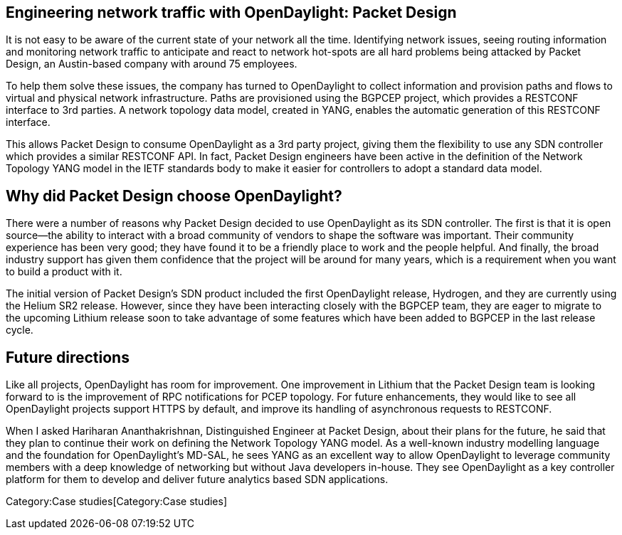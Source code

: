 [[engineering-network-traffic-with-opendaylight-packet-design]]
== Engineering network traffic with OpenDaylight: Packet Design

It is not easy to be aware of the current state of your network all the
time. Identifying network issues, seeing routing information and
monitoring network traffic to anticipate and react to network hot-spots
are all hard problems being attacked by Packet Design, an Austin-based
company with around 75 employees.

To help them solve these issues, the company has turned to OpenDaylight
to collect information and provision paths and flows to virtual and
physical network infrastructure. Paths are provisioned using the BGPCEP
project, which provides a RESTCONF interface to 3rd parties. A network
topology data model, created in YANG, enables the automatic generation
of this RESTCONF interface.

This allows Packet Design to consume OpenDaylight as a 3rd party
project, giving them the flexibility to use any SDN controller which
provides a similar RESTCONF API. In fact, Packet Design engineers have
been active in the definition of the Network Topology YANG model in the
IETF standards body to make it easier for controllers to adopt a
standard data model.

[[why-did-packet-design-choose-opendaylight]]
== Why did Packet Design choose OpenDaylight?

There were a number of reasons why Packet Design decided to use
OpenDaylight as its SDN controller. The first is that it is open
source—the ability to interact with a broad community of vendors to
shape the software was important. Their community experience has been
very good; they have found it to be a friendly place to work and the
people helpful. And finally, the broad industry support has given them
confidence that the project will be around for many years, which is a
requirement when you want to build a product with it.

The initial version of Packet Design’s SDN product included the first
OpenDaylight release, Hydrogen, and they are currently using the Helium
SR2 release. However, since they have been interacting closely with the
BGPCEP team, they are eager to migrate to the upcoming Lithium release
soon to take advantage of some features which have been added to BGPCEP
in the last release cycle.

[[future-directions]]
== Future directions

Like all projects, OpenDaylight has room for improvement. One
improvement in Lithium that the Packet Design team is looking forward to
is the improvement of RPC notifications for PCEP topology. For future
enhancements, they would like to see all OpenDaylight projects support
HTTPS by default, and improve its handling of asynchronous requests to
RESTCONF.

When I asked Hariharan Ananthakrishnan, Distinguished Engineer at Packet
Design, about their plans for the future, he said that they plan to
continue their work on defining the Network Topology YANG model. As a
well-known industry modelling language and the foundation for
OpenDaylight's MD-SAL, he sees YANG as an excellent way to allow
OpenDaylight to leverage community members with a deep knowledge of
networking but without Java developers in-house. They see OpenDaylight
as a key controller platform for them to develop and deliver future
analytics based SDN applications.

Category:Case studies[Category:Case studies]
